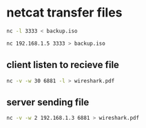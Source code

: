 #+STARTUP: showall
* netcat transfer files

#+begin_src sh
nc -l 3333 < backup.iso
#+end_src

#+begin_src sh
nc 192.168.1.5 3333 > backup.iso
#+end_src

** client listen to recieve file

#+begin_src sh
nc -v -w 30 6881 -l > wireshark.pdf
#+end_src

** server sending file

#+begin_src sh
nc -v -w 2 192.168.1.3 6881 > wireshark.pdf
#+end_src
